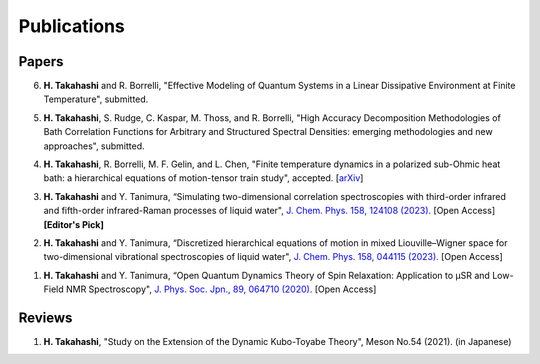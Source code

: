 Publications
========================

Papers
----------

6. **H. Takahashi** and R. Borrelli, "Effective Modeling of Quantum Systems in a Linear Dissipative Environment at Finite Temperature", submitted.

5. **H. Takahashi**, S. Rudge, C. Kaspar, M. Thoss, and R. Borrelli, "High Accuracy Decomposition Methodologies of Bath Correlation Functions for Arbitrary and Structured Spectral Densities: emerging methodologies and new approaches", submitted.

4. **H. Takahashi**, R. Borrelli, M. F. Gelin, and L. Chen, "Finite temperature dynamics in a polarized sub-Ohmic heat bath: a hierarchical equations of motion-tensor train study", accepted. [`arXiv <https://doi.org/10.48550/arXiv.2402.02138>`__]

3. **H. Takahashi** and Y. Tanimura, “Simulating two-dimensional correlation spectroscopies with third-order infrared and fifth-order infrared-Raman processes of liquid water", `J. Chem. Phys. 158, 124108 (2023). <https://doi.org/10.1063/5.0141181>`__ [Open Access] **[Editor's Pick]**

2. **H. Takahashi** and Y. Tanimura, “Discretized hierarchical equations of motion in mixed Liouville–Wigner space for two-dimensional vibrational spectroscopies of liquid water", `J. Chem. Phys. 158, 044115 (2023). <https://doi.org/10.1063/5.0135725>`__ [Open Access]

1. **H. Takahashi** and Y. Tanimura, “Open Quantum Dynamics Theory of Spin Relaxation: Application to µSR and Low-Field NMR Spectroscopy", `J. Phys. Soc. Jpn., 89, 064710 (2020). <https://doi.org/10.7566/JPSJ.89.064710>`__ [Open Access]

Reviews
----------
1. **H. Takahashi**, "Study on the Extension of the Dynamic Kubo-Toyabe Theory", Meson No.54 (2021). (in Japanese)